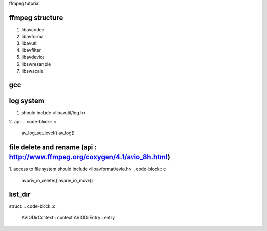 ffmpeg tutorial

=============
ffmpeg structure
=============

1. libavcodec
2. libavformat
3. libavutil
4. libavfilter
5. libavdevice
6. libswresample
7. libswscale

=============
gcc
=============
.. code-block:: 
    g++ -I /usr/local/ffmpeg/include delete_file.cpp -L /usr/local/ffmpeg/lib -lavformat -o delete_file.o
    g++ -I /usr/local/ffmpeg/include ffmpeg_list_dir.cpp -L /usr/local/ffmpeg/lib -lavformat -lavutil -o ffmpeg_list_dir.o


=============
log system
=============
1. should include <libavutil/log.h>
2. api:
.. code-block:: c
    av_log_set_level()
    av_log()


=============
file delete and rename (api : http://www.ffmpeg.org/doxygen/4.1/avio_8h.html)
=============
1. access to file system should include <libavformat/avio.h>
.. code-block:: c
    avpriv_io_delete()
    avpriv_io_move()


=============
list_dir
=============
.. code-block:: c
    avio_open_dir()
    avio_open_dir()
    avio_open_dir()


struct:
.. code-block::c
    AVIODirContext : context
    AVIODirEntry : entry 

    




